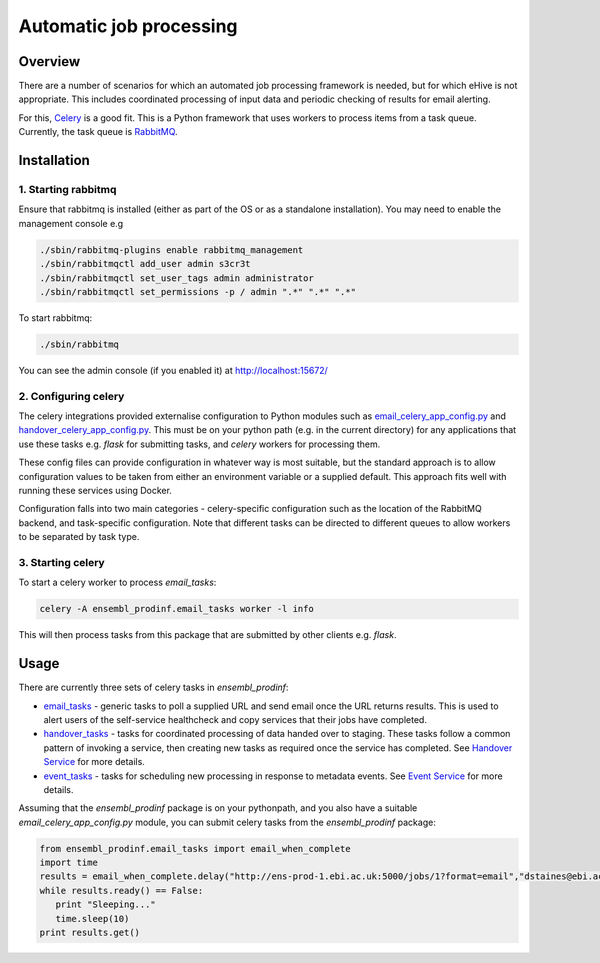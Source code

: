 ************************
Automatic job processing
************************

Overview
########

There are a number of scenarios for which an automated job processing framework is needed, but for which eHive is not appropriate. This includes coordinated processing of input data and periodic checking of results for email alerting.

For this, Celery_ is a good fit. This is a Python framework that uses workers to process items from a task queue. Currently, the task queue is RabbitMQ_.

Installation
############

1. Starting rabbitmq
====================

Ensure that rabbitmq is installed (either as part of the OS or as a standalone installation). You may need to enable the management console e.g

.. code-block:: bash

  ./sbin/rabbitmq-plugins enable rabbitmq_management
  ./sbin/rabbitmqctl add_user admin s3cr3t
  ./sbin/rabbitmqctl set_user_tags admin administrator
  ./sbin/rabbitmqctl set_permissions -p / admin ".*" ".*" ".*"

To start rabbitmq:

.. code-block:: bash

  ./sbin/rabbitmq
  
You can see the admin console (if you enabled it) at http://localhost:15672/

2. Configuring celery
=====================

The celery integrations provided externalise configuration to Python modules such as `email_celery_app_config.py`_ and `handover_celery_app_config.py`_. This must be on your python path (e.g. in the current directory) for any applications that use these tasks e.g. `flask` for submitting tasks, and `celery` workers for processing them.

These config files can provide configuration in whatever way is most suitable, but the standard approach is to allow configuration values to be taken from either an environment variable or a supplied default. This approach fits well with running these services using Docker.

Configuration falls into two main categories - celery-specific configuration such as the location of the RabbitMQ backend, and task-specific configuration. Note that different tasks can be directed to different queues to allow workers to be separated by task type.

3. Starting celery
==================

To start a celery worker to process `email_tasks`:

.. code-block:: bash

  celery -A ensembl_prodinf.email_tasks worker -l info

This will then process tasks from this package that are submitted by other clients e.g. `flask`.

Usage
#####

There are currently three sets of celery tasks in `ensembl_prodinf`:

- email_tasks_ - generic tasks to poll a supplied URL and send email once the URL returns results. This is used to alert users of the self-service healthcheck and copy services that their jobs have completed.
- handover_tasks_ - tasks for coordinated processing of data handed over to staging. These tasks follow a common pattern of invoking a service, then creating new tasks as required once the service has completed. See `Handover Service`_ for more details.
- event_tasks_ - tasks for scheduling new processing in response to metadata events. See `Event Service`_ for more details.

Assuming that the `ensembl_prodinf` package is on your pythonpath, and you also have a suitable `email_celery_app_config.py` module, you can submit celery tasks from the `ensembl_prodinf` package:

.. code-block:: python

  from ensembl_prodinf.email_tasks import email_when_complete
  import time
  results = email_when_complete.delay("http://ens-prod-1.ebi.ac.uk:5000/jobs/1?format=email","dstaines@ebi.ac.uk")
  while results.ready() == False:
     print "Sleeping..."
     time.sleep(10)
  print results.get()


.. _Celery: http://www.celeryproject.org/
.. _RabbitMQ: http://www.rabbitmq.com/
.. _email_tasks: ../ensembl_prodinf/email_tasks.py
.. _handover_tasks: ../ensembl_prodinf/handover_tasks.py
.. _event_tasks: ../ensembl_prodinf/event_tasks.py
.. _`Handover Service`: ./handover.rst
.. _`Event Service`: ../event_processing.rst
.. _`email_celery_app_config.py` : ../email_celery_app_config.py
.. _`handover_celery_app_config.py` : ../handover_celery_app_config.py